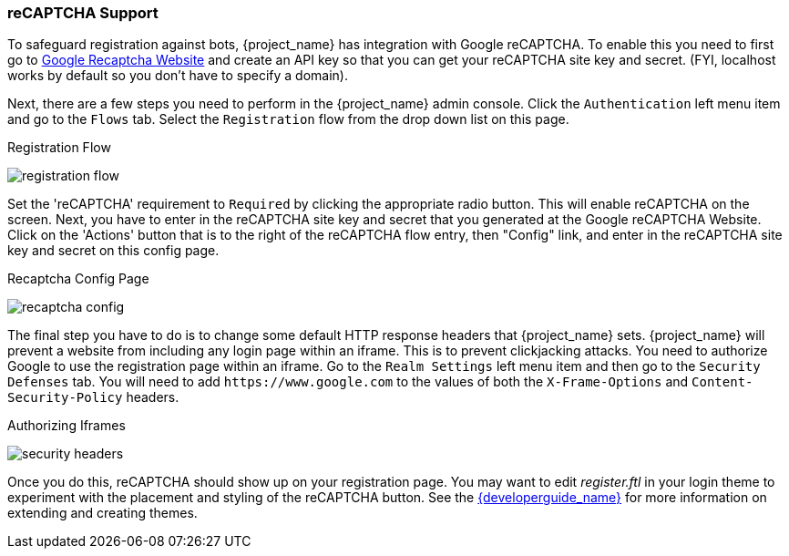 [[_recaptcha]]

=== reCAPTCHA Support

To safeguard registration against bots, {project_name} has integration with Google reCAPTCHA.
To enable this you need to first go to link:https://developers.google.com/recaptcha/[Google Recaptcha Website]
and create an API key so that you can get your reCAPTCHA site key and secret.
(FYI, localhost works by default so you don't have to specify a domain).

Next, there are a few steps you need to perform in the {project_name} admin console.
Click the `Authentication` left menu item and go to the `Flows` tab.  Select the `Registration` flow from the drop down
list on this page.

.Registration Flow
image:{project_images}/registration-flow.png[]


Set the 'reCAPTCHA' requirement to `Required` by clicking the appropriate radio button.  This will enable
reCAPTCHA on the screen.  Next, you have to enter in the reCAPTCHA site key and secret that you generated at the Google reCAPTCHA Website.
Click on the 'Actions' button that is to the right of the reCAPTCHA flow entry, then "Config" link, and enter in the reCAPTCHA site key and secret on this config page.

.Recaptcha Config Page
image:{project_images}/recaptcha-config.png[]


The final step you have to do is to change some default HTTP response headers that {project_name} sets.  {project_name}
will prevent a website from including any login page within an iframe.  This is to prevent clickjacking attacks.  You need to
authorize Google to use the registration page within an iframe.  Go to
the `Realm Settings` left menu item and then go to the `Security Defenses` tab.  You will need to add `\https://www.google.com` to the
values of both the `X-Frame-Options` and `Content-Security-Policy` headers.

.Authorizing Iframes
image:{project_images}/security-headers.png[]

Once you do this, reCAPTCHA should show up on your registration page.  You may want to edit _register.ftl_ in your login
theme to experiment with the placement and styling of the reCAPTCHA button.  See the link:{developerguide_link}[{developerguide_name}]
for more information on extending and creating themes.
